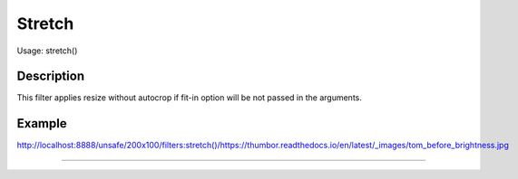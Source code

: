 Stretch
====

Usage: stretch()

Description
-----------

This filter applies resize without autocrop if fit-in option will be not passed in the arguments.

Example
-------

.. image:: images/stretch_before.jpg
    :alt: Picture before the stretch filter

`<http://localhost:8888/unsafe/200x100/filters:stretch()/https://thumbor.readthedocs.io/en/latest/_images/tom_before_brightness.jpg>`_

.. image:: images/stretch_after.jpg
    :alt: Picture after the stretch filter

````
